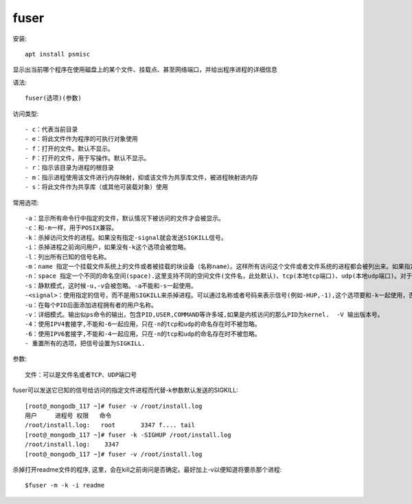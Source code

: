 ========================
fuser
========================


.. post:: 2023-02-20 22:06:49
  :tags: linux, linux指令
  :category: 操作系统
  :author: YanQue
  :location: CD
  :language: zh-cn


安装::

  apt install psmisc

显示出当前哪个程序在使用磁盘上的某个文件、挂载点、甚至网络端口，并给出程序进程的详细信息

语法::

  fuser(选项)(参数)

访问类型::

- c：代表当前目录
- e：将此文件作为程序的可执行对象使用
- f：打开的文件。默认不显示。
- F：打开的文件，用于写操作。默认不显示。
- r：指示该目录为进程的根目录
- m：指示进程使用该文件进行内存映射，抑或该文件为共享库文件，被进程映射进内存
- s：将此文件作为共享库（或其他可装载对象）使用

常用选项::

  -a：显示所有命令行中指定的文件，默认情况下被访问的文件才会被显示。
  -c：和-m一样，用于POSIX兼容。
  -k：杀掉访问文件的进程。如果没有指定-signal就会发送SIGKILL信号。
  -i：杀掉进程之前询问用户，如果没有-k这个选项会被忽略。
  -l：列出所有已知的信号名称。
  -m：name 指定一个挂载文件系统上的文件或者被挂载的块设备（名称name）。这样所有访问这个文件或者文件系统的进程都会被列出来。如果指定的是一个目录会自动转换成"name/",并使用所有挂载在那个目录下面的文件系统。
  -n：space 指定一个不同的命名空间(space).这里支持不同的空间文件(文件名，此处默认)、tcp(本地tcp端口)、udp(本地udp端口)。对于端口， 可以指定端口号或者名称，如果不会引起歧义那么可以使用简单表示的形式，例如：name/space (即形如:80/tcp之类的表示)。
  -s：静默模式，这时候-u,-v会被忽略。-a不能和-s一起使用。
  -<signal>：使用指定的信号，而不是用SIGKILL来杀掉进程。可以通过名称或者号码来表示信号(例如-HUP,-1),这个选项要和-k一起使用，否则会被忽略。
  -u：在每个PID后面添加进程拥有者的用户名称。
  -v：详细模式。输出似ps命令的输出，包含PID,USER,COMMAND等许多域,如果是内核访问的那么PID为kernel.  -V 输出版本号。
  -4：使用IPV4套接字,不能和-6一起应用，只在-n的tcp和udp的命名存在时不被忽略。
  -6：使用IPV6套接字,不能和-4一起应用，只在-n的tcp和udp的命名存在时不被忽略。
  - 重置所有的选项，把信号设置为SIGKILL.

参数::

  文件：可以是文件名或者TCP、UDP端口号

fuser可以发送它已知的信号给访问的指定文件进程而代替-k参数默认发送的SIGKILL::

  [root@_mongodb_117 ~]# fuser -v /root/install.log
  用户     进程号 权限   命令
  /root/install.log:   root       3347 f.... tail
  [root@_mongodb_117 ~]# fuser -k -SIGHUP /root/install.log
  /root/install.log:    3347
  [root@_mongodb_117 ~]# fuser -v /root/install.log

杀掉打开readme文件的程序, 这里，会在kill之前询问是否确定。最好加上-v以便知道将要杀那个进程::

  $fuser -m -k -i readme

